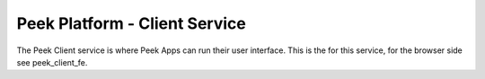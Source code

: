 ==============================
Peek Platform - Client Service
==============================

The Peek Client service is where Peek Apps can run their user interface.
This is the for this service, for the browser side see peek_client_fe.